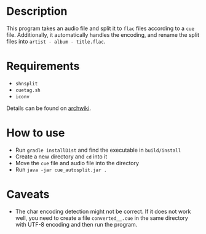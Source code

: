 * Description

This program takes an audio file and split it to ~flac~ files according to a ~cue~
file. Additionally, it automatically handles the encoding, and rename the split
files into ~artist - album - title.flac~.

* Requirements

- ~shnsplit~
- ~cuetag.sh~
- ~iconv~

Details can be found on [[https://wiki.archlinux.org/index.php/CUE_Splitting][archwiki]].

* How to use

- Run ~gradle installDist~ and find the executable in ~build/install~
- Create a new directory and ~cd~ into it
- Move the ~cue~ file and audio file into the directory
- Run ~java -jar cue_autosplit.jar .~

* Caveats

- The char encoding detection might not be correct. If it does not work well,
  you need to create a file ~converted__.cue~ in the same directory with UTF-8
  encoding and then run the program.
